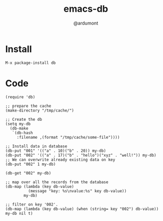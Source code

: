 #+TITLE: emacs-db
#+AUTHOR: @ardumont

* Install

#+begin_src sh
M-x package-install db
#+end_src

* Code

#+begin_src elisp
(require 'db)

;; prepare the cache
(make-directory "/tmp/cache/")

;; Create the db
(setq my-db
  (db-make
   `(db-hash
     :filename ,(format "/tmp/cache/some-file"))))

;; Install data in database
(db-put "001" '(("a" . 10)("b" . 20)) my-db)
(db-put "002" '(("a" . 17)("b" . "hello")("xyz" . "well!")) my-db)
;; We can overwrite already existing data on key
(db-put "002" 1 my-db)

(db-get "002" my-db)

;; map over all the records from the database
(db-map (lambda (key db-value)
          (message "key: %s\nvalue:%s" key db-value))
        my-db)

;; filter on key '002'.
(db-map (lambda (key db-value) (when (string= key "002") db-value)) my-db nil t)
#+end_src
